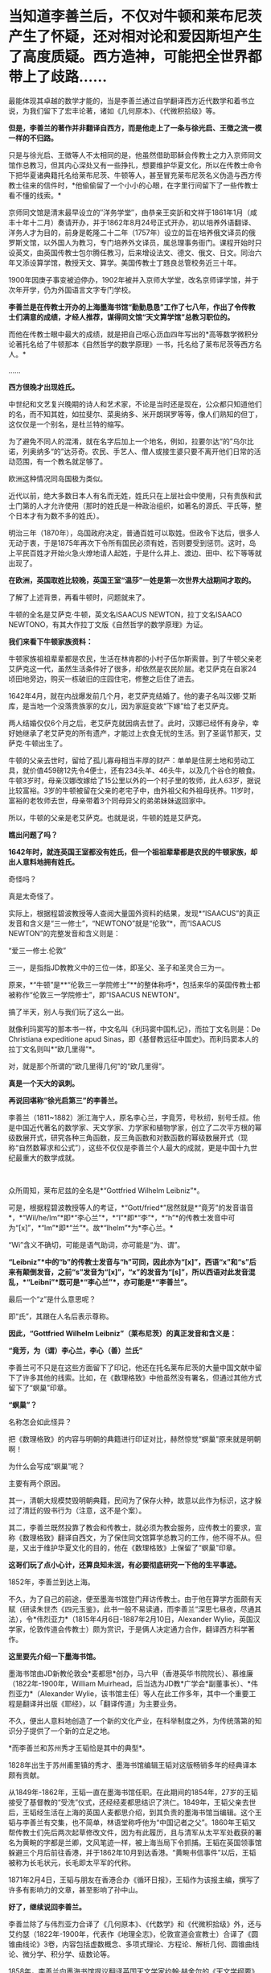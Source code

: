 * 当知道李善兰后，不仅对牛顿和莱布尼茨产生了怀疑，还对相对论和爱因斯坦产生了高度质疑。西方造神，可能把全世界都带上了歧路……
[[./img/67-0.jpeg]]

最能体现其卓越的数学才能的，当是李善兰通过自学翻译西方近代数学和着书立说，为我们留下了宏丰论著，诸如《几何原本》、《代微积拾级》等。

*但是，李善兰的著作并非翻译自西方，而是他走上了一条与徐光启、王徴之流一模一样的不归路。*

只是与徐光启、王徴等人不太相同的是，他虽然借助耶稣会传教士之力入京师同文馆作总教习，但其内心深处又有一些挣扎，想要维护华夏文化，所以在传教士命令下把华夏诸典籍托名给莱布尼茨、牛顿等人，甚至冒充莱布尼茨名义伪造与西方传教士往来的信件时，*他偷偷留了一个小小的心眼，在字里行间留下了一些传教士看不懂的线索。*

[[./img/67-1.jpeg]]

京师同文馆是清末最早设立的″洋务学堂″，由恭亲王奕訢和文祥于1861年1月（咸丰十年十二月）奏请开办，并于1862年8月24号正式开办，初以培养外语翻译、洋务人才为目的，前身是乾隆二十二年（1757年）设立的旨在培养俄文译员的俄罗斯文馆，以外国人为教习，专门培养外文译员，属总理事务衙门。课程开始时只设英文，由英国传教士包尔腾任教习，后来增设法文、德文、俄文、日文。同治六年又添设算学馆，教授天文、算学。美国传教士丁韪良总管校务近三十年。

1900年因庚子事变被迫停办，1902年被并入京师大学堂，改名京师译学馆，并于次年开学，仍为外国语言文字专门学校。

*李善兰是在传教士开办的上海墨海书馆“勤勤恳恳”工作了七八年，作出了令传教士们满意的成绩，才经人推荐，谋得同文馆“天文算学馆”总教习职位的。*

而他在传教士眼中最大的成绩，就是把自己呕心沥血四年写出的*高等数学微积分论著托名给了牛顿那本《自然哲学的数学原理》一书，托名给了莱布尼茨等西方名人。*

......

[[./img/67-2.jpeg]]

*西方很晚才出现姓氏。*

中世纪和文艺复兴晚期的诗人和艺术家，不论是当时还是现在，公众都只知道他们的名，而不知其姓，如拉斐尔、菜奥纳多、米开朗琪罗等等，像人们熟知的但丁，这仅仅是一个别名，是杜兰特的缩写。

为了避免不同人的混淆，就在名字后加上一个地名，例如，拉要尔达“的”乌尔比诺，列奥纳多“的”达芬奇。农民、手艺人、僧人或接生婆只要不离开他们日常的活动范围，有一个教名就足够了。

欧洲这种情况同岛国极为类似。

近代以前，绝大多数日本人有名而无姓，姓氏只在上层社会中使用，只有贵族和武士门第的人才允许使用（那时的姓氏是一种政治组织，如著名的源氏、平氏等，整个日本才有为数不多的姓氏）。

明治三年（1870年），岛国政府决定，普通百姓可以取姓。但政令下达后，很多人无动于衷，于是1875年再次下令所有国民必须有姓，否则要受到惩罚。这时，岛上平民百姓才开始火急火燎地请人起姓，于是什么井上、渡边、田中、松下等等就出现了。

*在欧洲，英国取姓比较晚，英国王室“温莎”一姓是第一次世界大战期间才取的。*

了解了上述背景，再看牛顿时，问题就来了。

牛顿的全名是艾萨克·牛顿，英文名ISAACUS NEWTON，拉丁文名ISAACO
NEWTONO，有其大作拉丁文版《自然哲学的数学原理》为证。

[[./img/67-3.jpeg]]

*我们来看下牛顿家族资料：*

牛顿家族祖祖辈辈都是农民，生活在林肯郡的小村子伍尔斯索普。到了牛顿父亲老艾萨克这一代，虽然生活条件好了很多，却依然是农民阶层。老艾萨克在自家24顷田地旁边，购买一栋破旧的庄园住宅，修整之后住了进去。

1642年4月，就在内战爆发前几个月，老艾萨克结婚了。他的妻子名叫汉娜·艾斯库，是当地一个没落贵族家的女儿，因为家庭变故“下嫁”给了老艾萨克。

两人结婚仅仅6个月之后，老艾萨克就因病去世了。此时，汉娜已经怀有身孕，幸好她继承了老艾萨克的所有遗产，才能过上衣食无忧的生活。到了圣诞节那天，艾萨克·牛顿出生了。

牛顿的父亲去世时，留给了孤儿寡母相当丰厚的财产：单单是住房土地和劳动工具，就价值459磅12先令4便士，还有234头羊、46头牛，以及几个谷仓的粮食。牛顿3岁时，母亲汉娜改嫁给了15公里以外的一个村子里的牧师，此人63岁，据说比较富裕。3岁的牛顿被留在父亲的老宅子中，由外祖父和外祖母抚养。11岁时，富裕的老牧师去世，母亲带着3个同母异父的弟弟妹妹返回家中。

所以，牛顿的父亲是老艾萨克。也就是说，牛顿的姓是艾萨克。

*瞧出问题了吗？*

*1642年时，就连英国王室都没有姓氏，但一个祖祖辈辈都是农民的牛顿家族，却出人意料地拥有姓氏。*

奇怪吗？

真是太奇怪了。

实际上，根据程碧波教授等人查阅大量国外资料的结果，发现*“ISAACUS”的真正发音和含义是“三一修士”，“NEWTONO”就是“伦敦”*，而“ISAACUS
NEWTON”的完整发音和含义则是：

“爱三一修士.伦敦”

三一，是指指JD教教义中的三位一体，即圣父、圣子和圣灵合三为一。

原来，*“牛顿”是**“伦敦三一学院修士”**的整体称呼*，包括来华的英国传教士都被称作“伦敦三一学院修士”，即“ISAACUS
NEWTON”。

搞了半天，别人与我们玩了这么一出。

就像利玛窦写的那本书一样，中文名叫《利玛窦中国札记》，而拉丁文名则是：De
Christiana expeditione apud
Sinas，即《基督教远征中国史》。而利玛窦本人的拉丁文名则叫*“欧几里得”*。

对，就是那个所谓的“欧几里得几何”的“欧几里得”。

*真是一个天大的讽刺。*

[[./img/67-4.jpeg]]

*再说回堪称“徐光启第三”的李善兰。*

李善兰（1811~1882）浙江海宁人，原名李心兰，字竟芳，号秋纫，别号壬叔。他是中国近代著名的数学家、天文学家、力学家和植物学家，创立了二次平方根的幂级数展开式，研究各种三角函数，反三角函数和对数函数的幂级数展开式（现称“自然数幂求和公式”），这些不仅仅是李善兰个人最大的成就，更是中国十九世纪最重大的数学成就。

[[./img/67-5.jpeg]]

 

众所周知，莱布尼兹的全名是*“Gottfried Wilhelm Leibniz”*。

可是，根据程碧波教授等人的考证，*“Gott/fried*”居然就是*“竟芳”的发音谐音*，*“Wil/he/lm”*即*“李心兰”*，*“l”*即*“李”*，*“h”*的传教士发音中可为“[x]”，*“lm”*即*“兰”*。故*“lhelm”*为*李心兰。*

“Wi”含义不确切，可能是语气助词，亦可能是“为、谓”。

*“Leibniz”*中的“b”的传教士发音与“h”可同，因此亦为“[x]”，西语“x”和“s”后来有颠倒发音，之前“s”发音为“[x]”，“x”的发音为“[s]”，所以西语对此发音混乱，*“Leibni”*既可是*“李心兰”*，亦可能是*“李善兰”。*

最后一个“z”是什么意思呢？

即“氏”，其跟在人名后表示尊称。

*因此，“Gottfried Wilhelm Leibniz”（莱布尼茨）的真正发音和含义是：*

*“竟芳，为（谓）李心兰，李心（善）兰氏”*

李善兰可不只是在这些方面留下了印记，他还在托名莱布尼茨的大量中国文献中留下了许多其他的线索。比如，在《数理格致》中他虽然没有署名，但通过其他方式留下了“螟巢”印章。

*“螟巢”？*

名称怎会如此怪异？

把《数理格致》的内容与明朝的典籍进行印证对比，赫然惊觉“螟巢”原来就是明朝啊！

为什么会写成“螟巢”呢？

主要有两个原因。

其一，清朝大规模焚毁明朝典籍，民间为了保存火种，故意以此作为标识，这才躲过了清廷的毁书行为（注意，这不是个案）。

其二，李善兰既然投靠了教会和传教士，就必须为教会服务，应传教士的要求，宣称《数理格致》翻译自西文，为了保住同文馆算学总教习的工作，他不得不从。但是，又出于维护华夏文化的目的，他在《数理格致》上保留了“螟巢”印章。

*这哥们玩了点小心计，还算良知未泯，有必要彻底研究一下他的生平事迹。 *

1852年，李善兰到达上海。

不久，为了自己的前途，便至墨海书馆登门拜访传教士。由于他在算学方面颇有天赋（研读朱世杰《四元玉鉴》，此书一般不易读通，而李善兰“深思七昼夜，尽通其法），令*伟烈亚力*（1815年4月6日-1887年2月10日，Alexander
Wylie，英国汉学家，伦敦传道会传教士）颇为赏识，于是俩人决定通力合作，翻译西方科学著作。

[[./img/67-6.jpeg]]

*这里要先介绍一下墨海书馆。*

墨海书馆由JD新教伦敦会*麦都思*创办，马六甲（香港英华书院院长）、慕维廉（1822年-1900年，William
Muirhead，后当选为JD教*广学会*副董事长）、*伟烈亚力*（Alexander
Wylie，该书馆主任）等人在此工作多年，其中一个重要工程是翻译并出版《耶经》，以「翻译传道」为主要业务。

不久，便出人意料地创造了一个新的文化产业，在科举制度之外，为传统落第的知识分子提供了一个新的立足之地。

*而李善兰和苏州秀才王韬恰是其中的典型*。

1828年出生于苏州甫里镇的秀才、墨海书馆编辑王韬对这版畅销多年的经典译本颇有贡献。

从1849年-1862年，王韬一直在墨海书馆任职。在此期间的1854年，27岁的王韬接受了基督教的“受洗”仪式，还经经麦都思结识了洪仁。1849年，王韬父亲去世后，王韬经生活在上海的英国人麦都思介绍，到其负责的墨海书馆当编辑。这个王韬与李善兰有交集，也不简单，林语堂称呼他为“中国记者之父”。1860年王韬又帮传教士们先后两次起草修改文件，因为有此履历，且与清军从太平军处截获的署名为黄畹的字都是兰卿，文风笔迹一样，被上海当局下令抓捕。王韬在英国领事馆躲避三个月后前往香港，并于1862年10月到达香港。“黄畹书信事件”以后，王韬被称为长毛状元，长毛即太平军的代称。

1871年2月4日，王韬与朋友在香港合办《循环日报》，王韬作为该报主编，撰写了许多有影响力的文章，甚至影响了孙中山。

[[./img/67-7.jpeg]]

*好了，继续说回李善兰。*

李善兰除了与伟烈亚力合译了《几何原本》、《代数学》和《代微积拾级》外，还与艾约瑟（1822年-1900年，代表作《地理全志》，伦敦宣道会宣教士）合译了《圆锥曲线论》3卷，内容包括虚数概念、多项式理论、方程论、解析几何、圆锥曲线论、微分学、积分学、级数论等。

1858年，李善兰向墨海书馆提议翻译英国天文学家约翰·赫舍尔的《天文学纲要》和牛顿的《自然哲学数学原理》。此外又与英国人韦廉臣合译了林耐的《植物学》8卷。

*根据英国传教士慕维廉记载：（李善兰）被伟烈亚力先生聘作老师。*

*这说明什么？*

*李善兰的学术水平远高于伟烈亚力。*

李善兰数学水平远远高于伟烈亚力，还有其他明确证据。

有一年，英国牛津大学招生的数学考试题中，其中有一道较难的应用题，学校说，只要考生能解出此题，不但可以破格录取，且发给100英镑（相当于清朝500银元）。当时，竟无一位英国考生能够解出。学校又宣布延长一个月交卷，仍未有人解出。

此事在英国轰动一时，传至上海后，墨海书馆的几个传教士都知道，也是束手无策。后来，传教士傅兰雅（John
Fryer）把这件事告诉了李善兰，没想到他很快就解答出了这道应用题，并且简捷巧妙。后来，傅兰雅还把李善兰的解法刊登在1877年上海出版的《格致汇编》上，并寄回了英国。

但是，令人疑惑的是，包括《自然哲学的数学原理》等诸多深奥的典籍，标注的却是“英国奈端（牛顿Newton）撰，伟烈亚力、傅兰雅口译，海宁李善兰笔述”。

/*看看，从明朝到清朝，传教士那套还是没变，全部都是某某传教士口译，华夏人笔述。*/

伟烈亚力这个学生*连个原本都没有*，居然能*凭记忆*把《自然哲学的数学原理》《代微积拾级》*口译给老师*李善兰，然后由李善兰笔述出来。

*倘若学生这么牛掰的话，那还拜李善兰为师做什么？*

应该是倒过来，李善兰拜伟烈亚力为师才对啊。

*实际上，包括《自然哲学的数学原理》在内的相关典籍，根本就是李善兰提供的，然后翻译为英文的。*

为什么这么说？

其实只要探寻清楚《数理格致》与《自然哲学的数学原理》之间关系就明白了。

[[./img/67-8.jpeg]]

 

*牛顿引力学说，奈端言......看内容，是不是很眼熟？*

奈端讲的东西不就是牛顿说的么？

*原来，奈端、奈端，就是牛顿的中文音译名字啊！*

再一查，《自然哲学的数学原理》在中国由李善兰首次翻译为《奈端数理》。

所以，*《自然哲学的数学原理》= 《奈端数理》，*记住这点。

紧接着，再来看《数理格致》。

1937年2月22日，章士钊之子、浙江大学教授章用在给李俨的信中写道：“《数理格致》四册，书内又题《数理钩元》，有*‘螟巢（明朝）*'印，虽未署作者译者名，然细读之下，*即知为奈端译文，其出自李善兰手*，亦无疑问。钞本图表均留有空格待补，以校欧文原籍，亦若合附节云。”

虽然，通篇查不到作者和译者之名，但各处文献记录的译名皆是《奈端数理》。

也就是说，多种文献史料证明：

*《数理格致》 = 《奈端数理》*

因此，有了以下这个等式：

*《自然哲学的数学原理》= 《奈端数理》 = 《数理格致》 *

*原来如此！传教士们又玩了一个小花招！*

不过，当看到《数理格致》 的原书时，却发现上面印的不是《奈端数理》的名字。

*这说明什么？说明有人篡改了历史。*

[[./img/67-9.jpeg]]

《数理格致》如果是西方的著作，按照他们一贯的做法，必定署名，而且肯定会大力宣传（哪怕真有某本书没有作者署名，也会托名到某个名人名下，以抬高其光辉形象，迄今为止，西方尚未出现哪本力作无人认领的情况）。但是，*《数理格致》的原书却未署作者和译者名*，哪怕是韩琦在英国发现的版本也未署作者译者名，这不是很奇怪的事情么？

假如中文版《数理格致》是翻译自西文版本，那至少也应该会有一个*翻译者*的名字吧？

*可是，没有，什么都没有，没有作者，没有翻译者。*

这书是从天上掉下来的吗？？？

1852年-1859年，李善兰译成著作七八种，共约七八十万字，其中不仅有他擅长的数学和天文学，还有他所生疏的力学和植物学。

1868年，由于前期的配合和付出，得益于传教士的大力扶持，李善兰走马上任北京同文馆“天文算学馆”总教习（相当于教授）。

李善兰创造了很多术语名词，比如“函数”。在中国古代“函”字与“含”字通用，都有着“包含”的意思；古代用天、地、人、物四个字来表示四个不同的未知数或变量。

故此，李善兰认为：*凡式中含天，为天之函数*（凡是公式中含有变量x，则该式子叫做x的函数）。即凡此变数中函彼变数者，则此为彼之函数。

也就是说，函数指一个量随着另一个量的变化而变化，或者说一个量中包含另一个量。

李善兰新创的许多术语名词也为日本所采用，并且沿用至今。

《代微积拾级》一书中附有第一张英汉数学名词对照表，其中收词330个，有相当一部分名词已为现代数学所接受，有些则略有改变，也有些已被淘汰。

[[./img/67-10.jpeg]]

英国传教士慕维廉（William
Muirhead，1822年-1900年）出版于1870年的书中，生动记载了李善兰和传教士的交往，以及在墨海书馆的译书活动，并最早提及李善兰翻译《自然哲学的数学原理》一事：

“星期天下午，麦都思（英国传教士）在教堂的圣事活动接近尾声的时候，一位中国人走到讲坛，把一本小书交给他，问他是否知道其中的内容，看起来，此书包括一些图表，麦都思博士要他第二天到他那儿去。经查，*它是一本关于高等数学微积分的论著。*

*此书的作者称它是四年艰巨劳动的结晶。*

*他被伟烈亚力先生聘作老师*，并多年来跟伟烈亚力深入研究了数学。

他数学天份极高，对任何分支都没有困难。他研究了一部代数著作，欧几里得著作的后九章，一个关于三角和微积分的全面系统（
指《代微积拾级》）
。他翻译了赫失勒的《谈天》，胡威立的《重学》，以及其他科学著作，都尽可能用最容易的方式， 体现出他对每一课题的全面掌握。他急于翻译牛顿的《原理》，现在正在从事此书的翻译或新近完成了翻译。他已被任命与北京的皇家天文台（实为同文馆）事务有关的职位，远比任何其他官员能够胜任。”

[[./img/67-11.jpeg]]

*英国传教士傅兰雅在“江南制造总局翻译西书事略”一文也提到李善兰翻译牛顿《原理》一事，文中称：*

“李君系浙江海宁人，幼有算学才能，于一千八百四十五年初印其新著算书。一日，到上海墨海书馆礼拜堂，将其书与麦先生展阅，问泰西有此学否。其时有住于墨海书馆之西士伟烈亚力，见之甚悦，因请之译西国深奥算学并天文等书，又与艾约瑟译《重学》，与韦廉臣译《植物学》，以至格致等学，无不通晓。”

*注意，李善兰到上海登门拜访麦都思时，是带着自己那本“四年艰巨劳动的结晶”，即“高等数学微积分的论著”去的，还问泰西有此学否？*

*此事说明什么？*

*说明李善兰根本就不知道西方有微积分！*

*他是凭借明朝遗留下来的华夏典籍自己撰写了一本微积分论著！与莱布尼茨、牛顿没有半毛钱关系。*

*我们再来看看韩琦、程碧波教授的论述与考证：*

傅兰雅和李善兰合译牛顿的著作《原理》是在翻译馆内进行的，而据傅兰雅江南制造局译书事略记载，翻译西书之事起于1867年冬，1868年6月，在制造局内所设之翻译馆专门翻译西书。同年，李善兰受郭嵩焘的推荐，在总理衙门的催促下入京，担任同文馆算学总教习。

/从《自然哲学的数学原理》一书的内容中也可以证实其抄袭华夏典籍，并在传教士手中不断增补。/

例如，《自然哲学的数学原理》书中到处是“几何”的中国典籍的用法，但是*对“几何”概念的解释却牛头不对马嘴，*这正是其抄袭自中国典籍的特征之一。

牛顿在《自然哲学的数学原理》序言中说：“由于匠人们的工作不十分精确，于是力学便这样从几何学中分离出来，那些相当精确的即称为几何学，而不那么精确的即称为力学。

*牛顿不懂“几何”的含义*，所以他在《自然哲学的数学原理》中出现了大量循环定义。*循环定义，是牛顿倍受批评的内容之一。*

而“几何”在华夏典籍中却解释得非常清楚，就是用选定刻度来度量数值。

*“几”在中国古文就是有刻度的测量工具。*

“‘某量可以被更小的某度来整除，此量即为大几何，此度即为小几何。若不能整除，就“不为大几何内小几何也'，换言之，就不叫几何”。

因此，“几何”的数值一定是最小刻度的整数倍。当然，若某刻度不是最小刻度，则当然能出测量出以某刻度为单位的非整数值。

因此，在华夏典籍中，“几何”与图形并无必然关系，它强调的是如何测量以及不同测量刻度下的度数值。

*“几何”可以用在图形测量上，也可用在质量、密度、力等任何对象的刻度测量上，其测量的核心，就是“刻度”。*

*而“几何”的以上刻度测度概念，正是微积分的核心。*

《自然哲学的数学原理》到处都提到“几何”，并且其“几何”到处都有中国版典籍对“几何”的用法，但牛顿每到解释“几何”是什么时，就完全错误。

*这是牛顿微积分乃至现代微积分的错误理解所在。*

不仅如此，美国罗密士抄袭李善兰《代微积拾级》的著作《Elements of
Analytical Geometry and of the Differential and Integral
Calculus》同样对“几何”理解错误，罗密士版本把“几何”错误理解为“图形”了。

[[./img/67-12.jpeg]]

*而李善兰版本则对“几何”一词使用的非常谨慎。*

并且，李善兰版本中有*“几何”*二字的，在罗密士版本中必有“geometry”或“geometrical”来对译，而在罗密士版本中有*“geometry”*或*“geometrical”*的，在李善兰版本中有将近一半以上的几率没有用*“几何”*一词来对译。

[[./img/67-13.jpeg]]

上图*黄色高亮部分*即为罗密士版本中的“几何”的英文单词“geometrical”。

再看李善兰版对应这部分的原文图：

[[./img/67-14.jpeg]]

上图中，李善兰《代微积拾级》与罗密士版本对应的文字部分，与罗密士版本显然是逐字逐句对照翻译的。但是上图中*没有出现任何“几何”的文字*，而是*“作图”*二字（红圈部分）。而在罗密士版本中，显然把李善兰的*“作图”*都直接翻译成*“geometry”*或*“geometrical”*了。

罗密士把“作图”翻译为“geometry”或“geometrical”，是符合今天人们，也就是现代西方几何学对“几何”的理解的，*但是李善兰在一本各卷都叫“代数几何”的中文书中，却没有把“geometry”或“geometrical”翻译成“几何”，而翻译为“作图”*，*这是极不正常的。*

罗密士版本中还把*“中国对数表”*硬生生掐去*“中国”*二字，直接翻译为“the
common system”，可笑不？

[[./img/67-15.jpeg]]

[[./img/67-16.jpeg]]

*这就是传教士们想法设法消灭内容中的“中国痕迹”的无耻嘴脸。

*再把《数理格致》与牛顿《原理》相比较，还会发现：*

《数理格致》的定义翻译为现代文为：“物质的测量值，是以疏密和大小的乘积作为刻度（测度）来测量的数值”。

牛顿的实质定义是：“物质的量就是物质的测量值，可由密度和体积共同求出”。多了一个画蛇添足“物质的量就是物质的测量值”，以及少了“密度和体积之乘积作为刻度”的测量手段的几何阐述。

两相对比，中国《数理格致》的定义是精准的，而*牛顿的定义则是错误的*。

[[./img/67-17.jpeg]]

*【关于西方抄袭时，刻意替换中国数学符号】*

李善兰在《代微积拾级》中曾说：“来氏说今西国天算家大率不用，惟用此禾字，取其一览了然也。”

这句话有点拗口，但仔细一读还是能理解，它给出了两个重要信息：

（1）来氏在讨论中国微积分等数学符号的优劣，并*“不用”其中很多符号*；

（2）*来氏最终选取了积分符号“禾”，*因为“禾”的字形很醒目，能一目了然。

所以恰恰是“禾”的字形本身的醒目特点，让莱布尼兹选取了“禾”作为积分符号。

[[./img/67-18.jpeg]]

梁宗巨，《世界数学史简编》，辽宁出版社，1980年8月出版，第257-258页

正如上图所示：1686年莱布尼茨发表在《学艺》上第一篇积分论文中，并没有我们今天的积分号;，在印刷品中出现的积分号倒很象现在的“
f ”。该信息非常确切：

一、“没有我们今天的积分号;”；

二、“倒很像现在的‘f'”：

1.说明不是f；2.很像f。

显然，这个符号就是“禾”。

[[./img/67-19.jpeg]]

*莱布尼兹关于微积分的符号系统来自中国铁证如山。*

*既然符号系统来自中国，那么微积分系统当然也就来自中国。*

更进一步地，李善兰这段话还透露出另一个惊人信息：

*“来氏说今西国天算家大率不用”，这个“今”是什么时候？*

*莱布尼兹又在对谁说？*

如果李善兰是在阐述康熙时代莱布尼兹对数学符号的评价，就不应说“今”，直接说“来氏说西国天算家大率不用”即可。

李善兰在《代微积拾级》中使用了大量中国数学符号，而莱布尼兹说“今西国天算家大率不用”，这分明就是在和李善兰探讨现在的数学符号该如何选取，来氏是知道李善兰在《代微积拾级》中使用的中国数学符号的，才会说“今西国天算家大率不用”。

*而“今西国天算家大率不用”也解释了“加”“减”与分子分母布局的符号为何与西方不同，------这不是李善兰改了西方符号，而是西方改了中国的计算符号。*

[[./img/67-20.jpeg]]

 

*按图索骥，顺着历史的脉络继续往下查阅资料，还有更大的发现。*

西方标准的宣传说法是：

/牛顿超越了亚里士多德的物理体系，而爱因斯坦又超越了牛顿的经典时空体系。因为亚里士多德的物理体系中，物体的运动是由力来维持的。而爱因斯坦引入了光速不变，从而建立了狭义相对论。又引入加速度与引力等价的假设，建立了广义相对论，统一了时间和空间，构建了全新的时空观。/

*可惜，如果从数学和物理的历史发展和知识继承来看，这些理解是完全错误的。*

在所谓亚里士多德的《物理学》中，明确指出：

“Everything is somewhere and in place. If this is its nature, the
potency of place must be a marvellous thing, and take precedence of all
other things.For that without which nothing else can exist, while it can
exist without the others, must needs be first; for place does not pass
out of existence when the things in it are annihilated.”

其含义是：

“万物存在于空间中，如果这是其特性，那么空间的支配力是令人惊叹的东西。空间的支配力在其它所有事物之前。没有空间，其它事物不能存在，但没有其它事物，空间可以存在。空间中的事物消失了，但空间不会消失”。

/（1）空间包含着事物；/

/（2）空间不是事物的一部分；/

/（3）事物当前的空间与事物一样大小；/

/（4）空间可以与事物分离；/

/（5）所有空间都有上下之分，所有实体自然到其合适的位置并停留在那里，形成上下方向。/

以上内容，亚里士多德是说，空间是包含万物的某种东西，这种东西可以脱离万物而存在，具有对万物的支配力，可以让万物自然到达其合适的位置并停留在那里。

*看看，这就是爱因斯坦不均匀空间的来源。*

*什么引力空间、空间扭曲，早就是亚里士多德嚼下的剩饭。*

[[./img/67-21.jpeg]]

亚里士多德明确指出：

虽然时间用运动来度量，但时间是与运动不同的东西。并且他设想了时间的有趣性质：时间的组成部分是类似线段的两个端点，表前一段时间的结束，和后一段时间的开始。但不是表示同一个点的开始和结束，所以不能取这个线段的中间部分。

*因此，亚里士多德把时间作为一个与空间并列的变量，这也正是相对论干的事情。*

亚里士多德认为时间变量与空间变量并列且不能对时的时间不可比较，所以爱因斯坦才抓住这点，进一步推导出：

- 在不同惯性系乃至加速系中，不再能保证“同样的运动生成的数据相同”，自然时间也就不同。

  

- 空间可以独立于事物而存在且其本身就具有对事物的支配力（即空间不均匀或空间扭曲）；

  

- 同一束光的速度在真空中相对任何惯性参照系相同；

  

- 时间是与空间并列的变量；

  

- 同一惯性系中各处时间相同；先后的时间不同（不可对时的时间不能保证相同）。

*这五个结论，就是爱因斯坦狭义和广义相对论的基础。*

后来爱因斯坦在《狭义与广义相对论浅说》第73页~76页中又说把空间看成是充满场的非真空，以解释空间对物体的作用，但这样的话，*就又回到所谓牛顿经典物理了。*

因此，*所谓突破牛顿经典时空观的爱因斯坦相对论，不过就是对亚里士多德理论的数学表述而已。*

[[./img/67-22.jpeg]]

*知道亚里士多德的上述奇怪理论来自哪里吗？*

答案是：来自于中国明万历年间的*《函宇通》*、以及1628年*《寰有诠》*。这才是原版，西方传教士各版本均是抄袭自中国版本，并且还他大爷爷地抄------错------了！！！

（详见程碧波“禁书《函宇通》与明朝科技及西方哲学逻辑学等来源”）

*1628年**《寰有诠》*

[[./img/67-23.jpeg]]

而正是这些抄错的作业，添油加醋发展成了亚里士多德学说，构成了相对论的基础......

在*《格致草》*（《函宇通》收录的前半部为《格致草》）《寰有诠》中，“四行”是指各种物质在地球系统中的四种运动状态，其运动状态与系统密切相关、相互作用，“四行”并非组成物质的元素。

“纯体”是指与系统隔离、不受其它任何外力的孤立物体，也不是组成物质的元素。

[[./img/67-24.jpeg]]

[[./img/67-25.jpeg]]

[[./img/67-26.jpeg]]

[[./img/67-27.jpeg]]

*但是：*

（1）西洋人将《格致草》中的“四行”理解为组成物质的四大基本元素，将四行之外的“天之纯体”理解为四行之外构成物质的“第五元素”（quint
essence，即“第五元行”，也即“第五元素”，“essence”即中文发音“元行”。quint
essence的简略发音即“以太”），导致西洋人无视物体是否孤立，均根据组成元素来确定运动状态；

（2）西洋人把《格致草》中孤立物体围绕自己中心的转动，理解为“单一元素组成的物体（围绕其它中心如地球）做圆周运动”；

（3）西洋人以为纯动就是单一元素所构成的物体的因动，所以认为纯动要有外力作用才能持续，这个错误也是致命的；

（4）《格致草》《寰有诠》说各物体在系统中各有其位置，西洋人把与系统密切联系的“元行”运动状态，理解为可以孤立于系统的“元素”物质成分，以为只要是某种“元素”所组成，就一定要有对应的空间位置，假如“元素”没有在对应的空间位置上，就会自发朝这个空间位置运动；

（5）西洋人认为，空间能确定各种“元素”的位置，所以空间是“可以脱离万物而存在，但具有对万物的支配力，可以让万物自然到达其合适的位置并停留在那里”；

（6）西洋人认为，充满物质的空间会阻碍元素朝应到的空间位置运动，因此元素运动的速度与空间物质的密度成比例，密度越小，元素运动速度越大。但若密度为0，也即虚空，则此速度没有参照系来做比例，因而速度最大而同一。

在对时间的理解上，翻译华夏典籍的*西洋人没有办法解释不同运动下怎么用运动数值来衡量时间，*所以设定与运动并列的时间变量，并给时间组成变量设定“有两端而无中间”的奇怪性质，这大概来自钟表“滴答”的声音，以及对无穷小的不理解吧。

这是因为当时他们并不掌握对多种运动求上元积年的*大衍求一术。*

*只有大衍求一术可以把多种运动统一起来*，获得多种运动共同的时间度量标准，从而把时间完全表达为运动形式，而不是与运动并列的时间变量。

西洋人设定与运动并列的时间变量，而缺乏计算时间变量的方法，所以对于不能直接对时的两个系统，他们就没法讨论两个系统的时间异同。

*由此，忽然想到虚数，想到笛卡尔坐标系（直角坐标系）。*

[[./img/67-28.jpeg]]

[[./img/67-29.jpeg]]

17世纪，*笛卡尔由于错误理解华夏典籍*，弄出了个负数，于《几何学》中第一次提出了“虚数”的概念，还带着调侃的语气称虚数为不存在的数，认为毫无用处。包括莱布尼兹、欧拉等大数学家在内的学术权威，都不承认“虚数”有实际意义。

*但现在，中科大却以实验证实了虚数有其存在的实际意义。*

*真是历史研究得越深，越是感觉后背发凉啊。*

*因为，你会震惊地发现，抄袭作业的二道贩子理解不到位，把世界都带偏了。*

[[./img/67-30.jpeg]]

你可能不知道，爱因斯坦的相对论，连最简单的孪生子问题都不能解释。

学界对孪生子问题的解释，无一例外是假设兄弟最终会碰面来对时，而要碰面则必须引入加速运动，引入复杂的广义相对论计算。事实上，只要在哥哥和弟弟的直线路径上提前放置多座各自相对哥哥和弟弟相对静止的时钟，就可以实现哥哥与弟弟始终做匀速直线运动，又能相互多次对时的效果。此时，孪生子问题推导出的相对论结论就是矛盾的。

在逻辑学上，如果命题系统中有命题是矛盾的，则这个命题系统可以推导出任何结论。

*这就是相对论能够解释所有物理现象的秘密。*

自古以来，华夏都是天道民族，*以模拟天道运行规律建立人文和社会体系*的民族，必须重视华夏典籍，大力研究，重新理解，重新认识，才能回到真正的道统上来，不再被人蛊惑，不再迷失方向，不再误入歧途。

***关注我，关注《昆羽继圣》，关注文史科普与生活资讯，发现一个不一样而有趣的世界*** 

[[./img/67-31.jpeg]]

 

 

